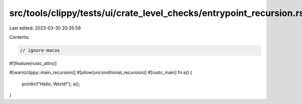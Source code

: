 src/tools/clippy/tests/ui/crate_level_checks/entrypoint_recursion.rs
====================================================================

Last edited: 2023-03-30 20:35:59

Contents:

.. code-block:: rs

    // ignore-macos

#![feature(rustc_attrs)]

#[warn(clippy::main_recursion)]
#[allow(unconditional_recursion)]
#[rustc_main]
fn a() {
    println!("Hello, World!");
    a();
}


